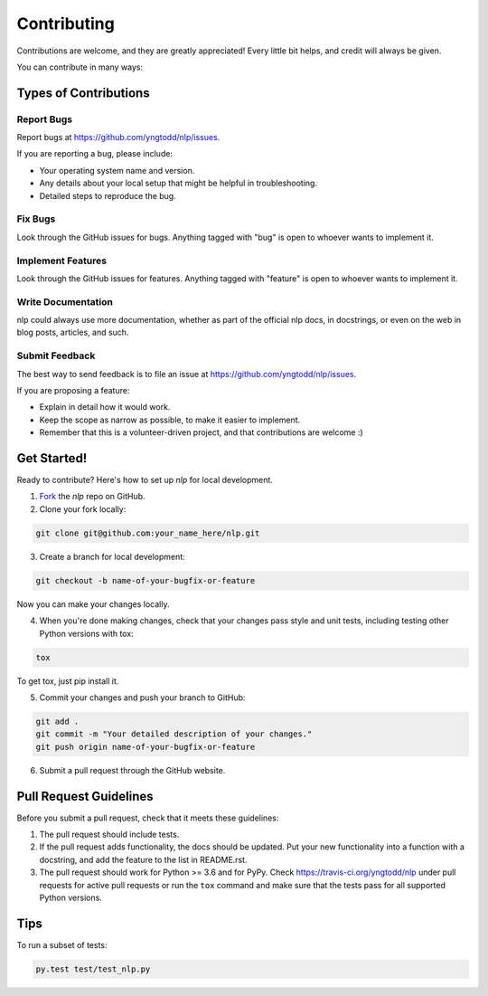 .. highlight:: shell

============
Contributing
============

Contributions are welcome, and they are greatly appreciated! Every
little bit helps, and credit will always be given. 

You can contribute in many ways:

Types of Contributions
----------------------

Report Bugs
~~~~~~~~~~~

Report bugs at https://github.com/yngtodd/nlp/issues.

If you are reporting a bug, please include:

* Your operating system name and version.
* Any details about your local setup that might be helpful in troubleshooting.
* Detailed steps to reproduce the bug.

Fix Bugs
~~~~~~~~

Look through the GitHub issues for bugs. Anything tagged with "bug"
is open to whoever wants to implement it.

Implement Features
~~~~~~~~~~~~~~~~~~

Look through the GitHub issues for features. Anything tagged with "feature"
is open to whoever wants to implement it.

Write Documentation
~~~~~~~~~~~~~~~~~~~

nlp could always use more documentation, whether as part of the 
official nlp docs, in docstrings, or even on the web in blog posts,
articles, and such.

Submit Feedback
~~~~~~~~~~~~~~~

The best way to send feedback is to file an issue at https://github.com/yngtodd/nlp/issues.

If you are proposing a feature:

* Explain in detail how it would work.
* Keep the scope as narrow as possible, to make it easier to implement.
* Remember that this is a volunteer-driven project, and that contributions
  are welcome :)

Get Started!
------------

Ready to contribute? Here's how to set up `nlp` for
local development.

1. Fork_ the `nlp` repo on GitHub.
2. Clone your fork locally:

.. code-block:: console

    git clone git@github.com:your_name_here/nlp.git

3. Create a branch for local development:

.. code-block:: console

    git checkout -b name-of-your-bugfix-or-feature

Now you can make your changes locally.

4. When you're done making changes, check that your changes pass style and unit
   tests, including testing other Python versions with tox:

.. code-block:: console
 
    tox

To get tox, just pip install it.

5. Commit your changes and push your branch to GitHub:

.. code-block:: console

    git add .
    git commit -m "Your detailed description of your changes."
    git push origin name-of-your-bugfix-or-feature

6. Submit a pull request through the GitHub website.

.. _Fork: https://github.com/Nekroze/nlp/fork

Pull Request Guidelines
-----------------------

Before you submit a pull request, check that it meets these guidelines:

1. The pull request should include tests.
2. If the pull request adds functionality, the docs should be updated. Put
   your new functionality into a function with a docstring, and add the
   feature to the list in README.rst.
3. The pull request should work for Python >= 3.6 and for PyPy.
   Check https://travis-ci.org/yngtodd/nlp 
   under pull requests for active pull requests or run the ``tox`` command and
   make sure that the tests pass for all supported Python versions.


Tips
----

To run a subset of tests:

.. code-block:: console

    py.test test/test_nlp.py
